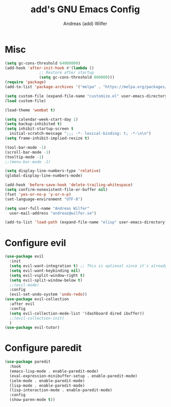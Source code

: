 #+TITLE: add's GNU Emacs Config
#+AUTHOR: Andreas (add) Wilfer
#+DESCRIPTION: Andreas personal emacs config.
#+STARTUP: showeverything
#+OPTIONS: toc:2

* Misc
#+BEGIN_SRC emacs-lisp
  (setq gc-cons-threshold 64000000)
  (add-hook 'after-init-hook #'(lambda ()
				 ;; Restore after startup
				 (setq gc-cons-threshold 800000)))
  (require 'package)
  (add-to-list 'package-archives '("melpa" . "https://melpa.org/packages/"))

  (setq custom-file (expand-file-name "customize.el" user-emacs-directory))
  (load custom-file)

  (load-theme 'wombat t)

  (setq calendar-week-start-day 1)
  (setq backup-inhibited t)
  (setq inhibit-startup-screen t
	initial-scratch-message ";;; -*- lexical-binding: t; -*-\n\n")
  (setq frame-inhibit-implied-resize t)

  (tool-bar-mode -1)
  (scroll-bar-mode -1)
  (tooltip-mode -1)
  ;;(menu-bar-mode -1)

  (setq display-line-numbers-type 'relative)
  (global-display-line-numbers-mode)

  (add-hook 'before-save-hook 'delete-trailing-whitespace)
  (setq confirm-nonexistent-file-or-buffer nil)
  (fset 'yes-or-no-p 'y-or-n-p)
  (set-language-environment "UTF-8")

  (setq user-full-name "Andreas Wilfer"
	user-mail-address "andreas@wilfer.se")

  (add-to-list 'load-path (expand-file-name "elisp" user-emacs-directory))
#+END_SRC



* Configure evil
#+BEGIN_SRC emacs-lisp
  (use-package evil
    :init
    (setq evil-want-integration t) ;; This is optional since it's already set to t by default.
    (setq evil-want-keybinding nil)
    (setq evil-vsplit-window-right t)
    (setq evil-split-window-below t)
    ;;(evil-mode)
    :config
    (evil-set-undo-system 'undo-redo))
  (use-package evil-collection
    :after evil
    :config
    (setq evil-collection-mode-list '(dashboard dired ibuffer))
    ;;(evil-collection-init)
    )
  (use-package evil-tutor)
#+END_SRC
* Configure paredit
#+BEGIN_SRC emacs-lisp
  (use-package paredit
    :hook
    (emacs-lisp-mode . enable-paredit-mode)
    (eval-expression-minibuffer-setup . enable-paredit-mode)
    (ielm-mode . enable-paredit-mode)
    (lisp-mode . enable-paredit-mode)
    (lisp-interaction-mode . enable-paredit-mode)
    :config
    (show-paren-mode t))
#+END_SRC
